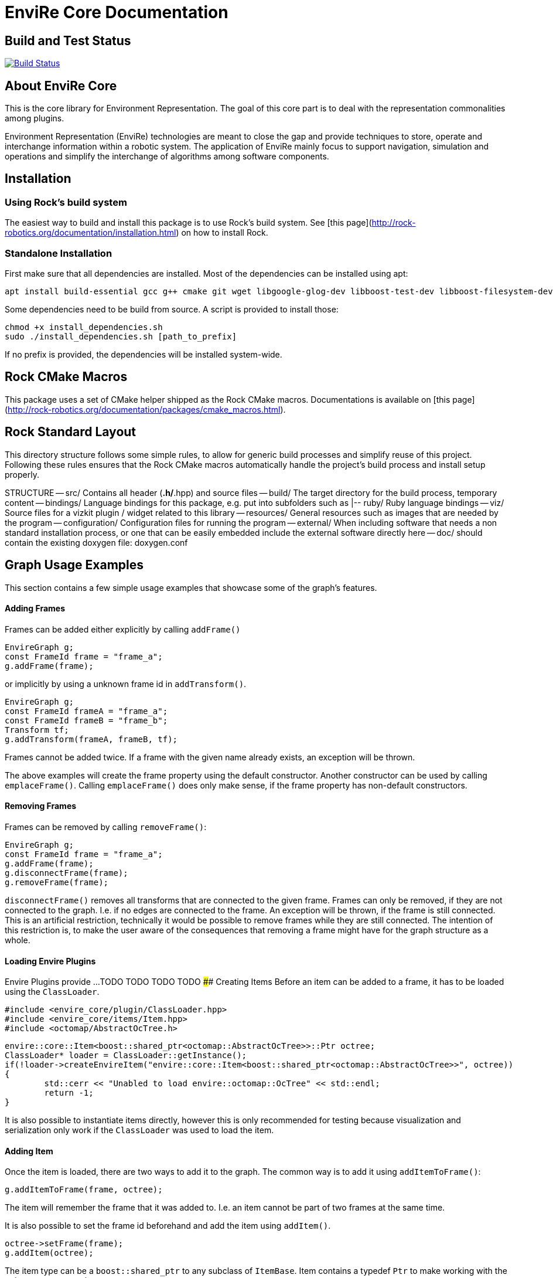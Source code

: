= EnviRe Core Documentation

:toc:

== Build and Test Status

[link=https://circleci.com/gh/envire/envire-envire_core]
image::https://circleci.com/gh/envire/envire-envire_core.svg?style=svg[Build Status]

== About EnviRe Core

This is the core library for Environment Representation. The goal of this core part is
to deal with the representation commonalities among plugins.

Environment Representation (EnviRe) technologies are meant to close the gap and
provide techniques to store, operate and interchange information within a
robotic system. The application of EnviRe mainly focus to support navigation,
simulation and operations and simplify the interchange of algorithms among software components.

== Installation
=== Using Rock's build system
The easiest way to build and install this package is to use Rock's build system.
See [this page](http://rock-robotics.org/documentation/installation.html)
on how to install Rock.

=== Standalone Installation

First make sure that all dependencies are installed.
Most of the dependencies can be installed using apt:
```
apt install build-essential gcc g++ cmake git wget libgoogle-glog-dev libboost-test-dev libboost-filesystem-dev libboost-serialization-dev libboost-system-dev pkg-config libeigen3-dev libclass-loader-dev libtinyxml-dev librosconsole-bridge-dev libeigen3-dev libclass-loader-dev libtinyxml-dev
```

Some dependencies need to be build from source. A script is provided to install those:
```
chmod +x install_dependencies.sh
sudo ./install_dependencies.sh [path_to_prefix]
```
If no prefix is provided, the dependencies will be installed system-wide.


== Rock CMake Macros

This package uses a set of CMake helper shipped as the Rock CMake macros.
Documentations is available on [this page](http://rock-robotics.org/documentation/packages/cmake_macros.html).

== Rock Standard Layout

This directory structure follows some simple rules, to allow for generic build
processes and simplify reuse of this project. Following these rules ensures that
the Rock CMake macros automatically handle the project's build process and
install setup properly.

STRUCTURE
-- src/
	Contains all header (*.h/*.hpp) and source files
-- build/
	The target directory for the build process, temporary content
-- bindings/
	Language bindings for this package, e.g. put into subfolders such as
   |-- ruby/
        Ruby language bindings
-- viz/
        Source files for a vizkit plugin / widget related to this library
-- resources/
	General resources such as images that are needed by the program
-- configuration/
	Configuration files for running the program
-- external/
	When including software that needs a non standard installation process, or one that can be
	easily embedded include the external software directly here
-- doc/
	should contain the existing doxygen file: doxygen.conf


Graph Usage Examples
--------------------
This section contains a few simple usage examples that showcase some of the graph's features.

#### Adding Frames
Frames can be added either explicitly by calling ``addFrame()``
```
EnvireGraph g;
const FrameId frame = "frame_a";
g.addFrame(frame);
```
or implicitly by using a unknown frame id in ``addTransform()``.
```
EnvireGraph g;
const FrameId frameA = "frame_a";
const FrameId frameB = "frame_b";
Transform tf;
g.addTransform(frameA, frameB, tf);
```
Frames cannot be added twice. If a frame with the given name already exists,
an exception will be thrown.

The above examples will create the frame property using the default constructor.
Another constructor can be used by calling ``emplaceFrame()``. Calling
``emplaceFrame()`` does only make sense, if the frame property has non-default
constructors.

#### Removing Frames
Frames can be removed by calling ``removeFrame()``:
```
EnvireGraph g;
const FrameId frame = "frame_a";
g.addFrame(frame);
g.disconnectFrame(frame);
g.removeFrame(frame);
```

``disconnectFrame()`` removes all transforms that are connected to the given frame.
Frames can only be removed, if they are not connected to the graph. I.e. if no
edges are connected to the frame. An exception will be thrown, if the frame is
still connected. This is an artificial restriction, technically it would be
possible to remove frames while they are still connected. The intention of this
restriction is, to make the user aware of the consequences that removing a frame
might have for the graph structure as a whole.


#### Loading Envire Plugins
Envire Plugins provide ...
TODO
TODO
TODO
TODO
#### Creating Items
Before an item can be added to a frame, it has to be loaded using the ``ClassLoader``.
```
#include <envire_core/plugin/ClassLoader.hpp>
#include <envire_core/items/Item.hpp>
#include <octomap/AbstractOcTree.h>
```
```
envire::core::Item<boost::shared_ptr<octomap::AbstractOcTree>>::Ptr octree;
ClassLoader* loader = ClassLoader::getInstance();
if(!loader->createEnvireItem("envire::core::Item<boost::shared_ptr<octomap::AbstractOcTree>>", octree))
{
	std::cerr << "Unabled to load envire::octomap::OcTree" << std::endl;
	return -1;
}
```

It is also possible to instantiate items directly, however this is only
recommended for testing because visualization and serialization only work if
the ``ClassLoader`` was used to load the item.

#### Adding Item
Once the item is loaded, there are two ways to add it to the graph.
The common way is to add it using ``addItemToFrame()``:
```
g.addItemToFrame(frame, octree);
```
The item will remember the frame that it was added to. I.e. an item cannot be part of two frames at the same time.

It is also possible to set the frame id beforehand and add the item using
``addItem()``.
```
octree->setFrame(frame);
g.addItem(octree);
```

The item type can be a ``boost::shared_ptr`` to any subclass of ``ItemBase``.
Item contains a typedef ``Ptr`` to make working with the pointer more convenient.
```
envire::core::Item<...>::Ptr p;
```


#### Accessing Items
When working with items, the user needs to know the item type. The type can
either be provided at compile time using template parameters or at runtime using
``std::type_index``.

#### Checking Whether a Frame Contains Items of a Specific Type
``containsItems()`` is used to check for the existence of items of a given type
in a given frame.
```
const bool contains = g.containsItems<envire::core::Item<boost::shared_ptr<octomap::AbstractOcTree>>>(frame);
```

If the type is not known at compile time, there is also an overload that
accepts ``std::type_index``. You can get the type index by calling
``getTypeIndex()`` on any ``Item``.

```
const std::type_index index(octree->getTypeIndex());
const bool contains2 = g.containsItems(frame, index);
```


#### Accessing Items with Iterators

The ``ItemIterator`` can be used to iterate over all items of a specific type
in a frame. The iterator internally takes care of the necessary type casting
and type checks.
```
using OcTreeItem = envire::core::Item<boost::shared_ptr<octomap::AbstractOcTree>>;
using OcTreeItemIt = EnvireGraph::ItemIterator<envire::core::Item<boost::shared_ptr<octomap::AbstractOcTree>>>;
OcTreeItemIt it, end;
std::tie(it, end) = g.getItems<envire::core::Item<boost::shared_ptr<octomap::AbstractOcTree>>>(frame);
for(; it != end; ++it)
{
	std::cout << "Item uuid: " << it->getIDString() << std::endl;
}
```

A convenience method exist to get an ``ItemIterator`` of the i'th item:
```
OcTreeItemIt itemIt = g.getItem<OcTreeItem>(frame, 42);
```

#### Accessing Items without Iterators
If type information is not available at compile time, ``getItems()`` can also
be used with ``std::type_index``:
```const std::type_index index2(octree->getTypeIndex());
const Frame::ItemList& items = g.getItems(frame, index2);
```
However without compile time type information automatic type casting is not
available, thus in this case ``getItems`` returns a list of ``ItemBase::Ptr``.
The list is returned as reference and points to graph internal memory.


#### Removing Items

Items can be removed by calling ``removeItemFromFrame()``. Removing items invalidates
all iterators of the same type. To be able to iteratively remove items, the
method returns a new pair of iterators.
```
OcTreeItemIt i, endI;
std::tie(i, endI) = g.getItems<OcTreeItem>(frame);
for(; i != endI;)
{
		std::tie(i, endI) = g.removeItemFromFrame(frame, i);
}
```

All items can be removed at once using ``clearFrame()``.
```
g.clearFrame(frame);
```

#### Adding Transformations
```
EnvireGraph g;
const FrameId a = "frame_a";
const FrameId b = "frame_b";
Transform ab;
/** initialize Transform */
g.addTransform(a, b, ab);
```
If a transformation is added, the inverse will be added automatically.
If one or both of the frames are not part of the graph, they will be added.

#### Removing Transformations
```
g.removeTransform(a, b);
```
The inverse will be removed as well.

#### Modifying Transformations
Transformations can be replaced using ``updateTransform``.
The inverse will be updated automatically.
```
Transform tf;
tf.transform.translation << 84, 21, 42;
g.updateTransform(a, b, tf);
```


#### Calculating Transformations
``getTransform()`` can be used to calculate the transformation between two
frames if a path connecting the two exists in the graph. Breadth first search is
used to find the path connecting the two frames.
```
const Transform tf2 = g.getTransform(a, b);
```

Calculating the transformation between two frames might be expensive depending
on the complexity of the graph structure. A ``TreeView`` can be used to speed
up the calculation:
```
TreeView view = g.getTree(g.getVertex(a));
const Transform tf3 = g.getTransform(a, b, view);
```

Since creating the ``TreeView`` walks the whole graph once, using this methods
only makes sense when multiple transformations need to be calculated.

If you need to calculate the same transformation multiple times, you can
use ``getPath()`` to retrieve a list of all frames that need to be traversed
to calculate the transformation. The path can be used to speed up the calculation
of the transform even further.
```
envire::core::Path::Ptr path = g.getPath(a, b, false);
const Transform tf4 = g.getTransform(path);
```


#### Disconnecting a Frame from the Graph
``disconnectFrame()`` can be used to remove all transformations coming from
or leading to a certain frame.

#### TreeViews

``TreeViews`` provide a tree view of the graph structure. I.e. when viewed
through a ``TreeView`` the graph turns into a tree with a specific root node.

TreeViews use vertex_descriptors instead of FrameIds to reference frames because
vertex_descriptors can be hashed in constant time (they are just pointers).

#### Creating Tree Views
TreeViews can be created by calling ``getTree()`` and providing a root node.
```
EnvireGraph g;
const FrameId root("root");
TreeView view = g.getTree(root);
```

Note that the view will most likely be copied on return. If the tree is large
you might want to avoid that copy and pass an empty view as out-parameter instead:
```
TreeView view2;
g.getTree(root, &view2);
```

#### Updating Tree Views

By default, a tree view shows a snapshot of the graph. I.e. if the graph changes,
the changes will not be visible in the view. The view or parts of it might
become invalid when vertices or edges are removed from the graph.
To avoid this, you can request a self-updating tree view:
```
g.getTree(root, true, &view);
```

The view has three signals ``crossEdgeAdded``, ``edgeAdded`` and ``edgeRemoved``
that will be emitted whenever the tree view changes.


Maintenance and development
--------------------
DFKI GmbH - Robotics Innovation Center

![alt tag](https://github.com/envire/envire.github.io/raw/master/images/dfki_logo.jpg)
